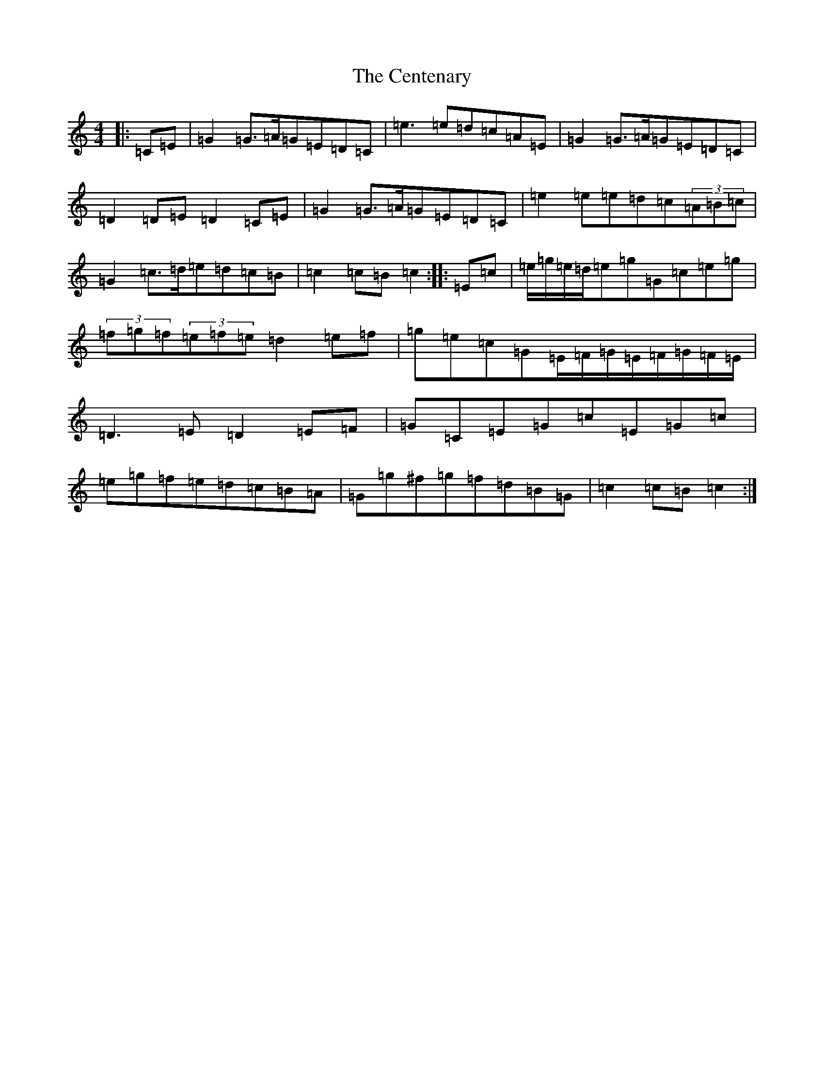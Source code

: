 X: 3447
T: Centenary, The
S: https://thesession.org/tunes/3655#setting16662
R: march
M:4/4
L:1/8
K: C Major
|:=C=E|=G2=G>=A=G=E=D=C|=e3=e=d=c=A=E|=G2=G>=A=G=E=D=C|=D2=D=E=D2=C=E|=G2=G>=A=G=E=D=C|=e2=e=e=d=c(3=A=B=c|=G2=c>=d=e=d=c=B|=c2=c=B=c2:||:=E=c|=e/2=g/2=e/2=d/2=e=g=G=c=e=g|(3=f=g=f(3=e=f=e=d2=e=f|=g=e=c=G=E/2=F/2=G/2=E/2=F/2=G/2=F/2=E/2|=D3=E=D2=E=F|=G=C=E=G=c=E=G=c|=e=g=f=e=d=c=B=A|=G=g^f=g=f=d=B=G|=c2=c=B=c2:|